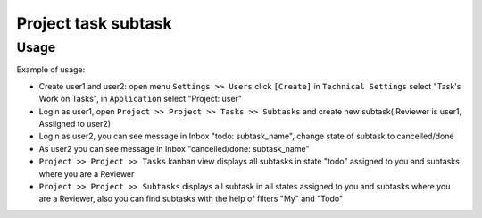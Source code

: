 =====================
 Project task subtask
=====================

Usage
=====

Example of usage: 

* Create user1 and user2: open menu ``Settings >> Users`` click ``[Create]`` in ``Technical Settings`` select "Task's Work on Tasks", in ``Application`` select "Project: user"
* Login as user1, open ``Project >> Project >> Tasks >> Subtasks`` and create new subtask( Reviewer is user1, Assiigned to user2)
* Login as user2, you can see message in Inbox "todo: subtask_name", change state of subtask to cancelled/done
* As user2 you can see message in Inbox "cancelled/done: subtask_name" 
* ``Project >> Project >> Tasks`` kanban view displays all subtasks in state "todo" assigned to you and subtasks where you are a Reviewer 
* ``Project >> Project >> Subtasks`` displays all subtask in all states assigned to you and subtasks where you are a Reviewer, also you can find subtasks with the help of filters "My" and "Todo"
